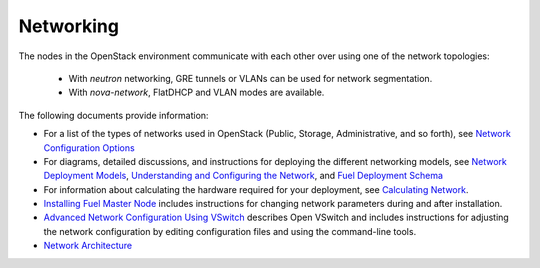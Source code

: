 
.. _networking-term:

Networking
----------

The nodes in the OpenStack environment
communicate with each other over using one of the network topologies:

  * With `neutron` networking, GRE tunnels or VLANs can be used for network
    segmentation.

  * With `nova-network`, FlatDHCP and VLAN modes are available.

The following documents provide information:

* For a list of the types of networks used in OpenStack
  (Public, Storage, Administrative, and so forth), see
  `Network Configuration Options <http://docs.mirantis.com/fuel/fuel-5.0/pre-install-guide.html#network-configuration-options>`_

* For diagrams, detailed discussions, and instructions for deploying
  the different networking models, see
  `Network Deployment Models <http://docs.mirantis.com/fuel/fuel-5.0/pre-install-guide.html#network-deployment-models>`_,
  `Understanding and Configuring the Network <http://docs.mirantis.com/fuel/fuel-5.0/install-guide.html#understanding-and-configuring-the-network>`_, and
  `Fuel Deployment Schema <http://docs.mirantis.com/fuel/fuel-5.0/install-guide.html#fuel-deployment-schema>`_

* For information about calculating the hardware required for your deployment, see
  `Calculating Network <http://docs.mirantis.com/fuel/fuel-5.0/install-guide.html#calculating-network>`_.

* `Installing Fuel Master Node <http://docs.mirantis.com/fuel/fuel-5.0/install-guide.html#installing-fuel-master-node>`_
  includes instructions for changing network parameters
  during and after installation.

* `Advanced Network Configuration Using VSwitch <http://docs.mirantis.com/fuel/fuel-5.0/reference-architecture.html#advanced-network-configuration-using-open-vswitch>`_
  describes Open VSwitch and includes instructions for adjusting the network configuration
  by editing configuration files and using the command-line tools.

* `Network Architecture <http://docs.mirantis.com/fuel/fuel-5.0/reference-architecture.html#network-architecture>`_
